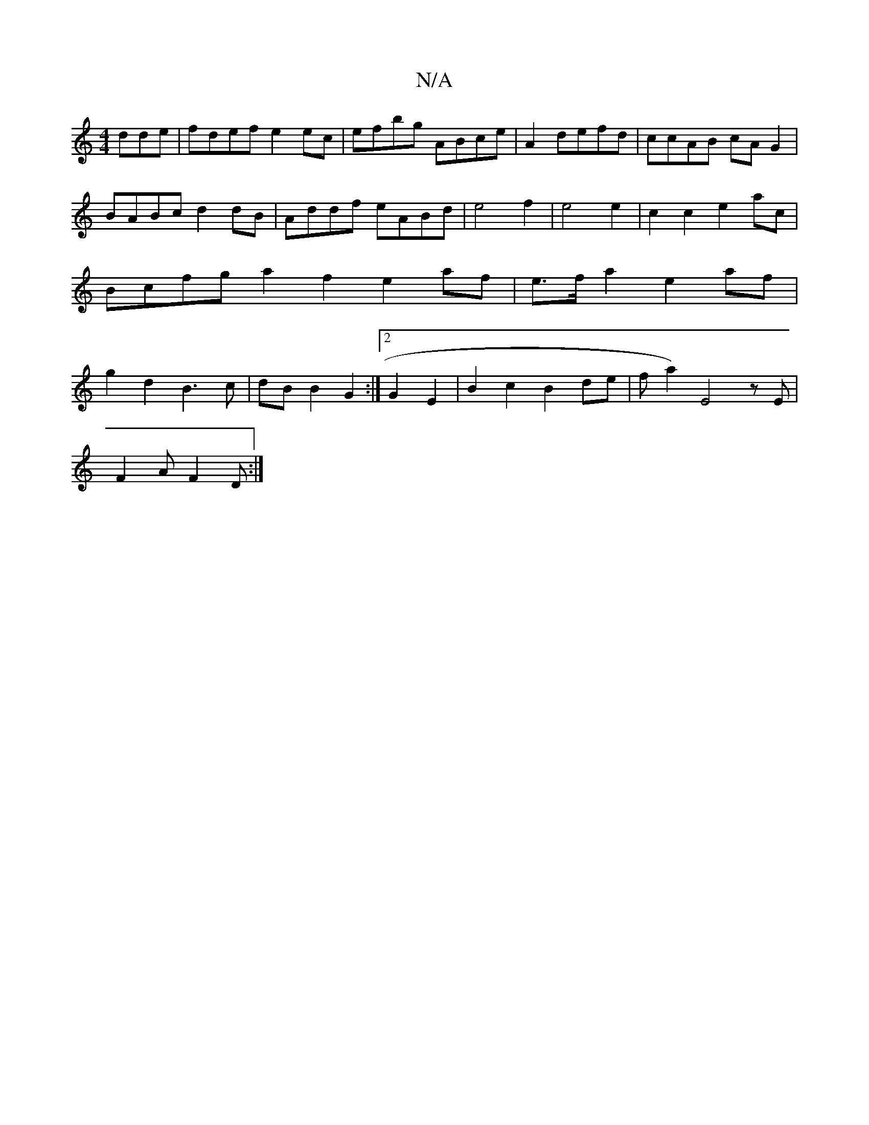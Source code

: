 X:1
T:N/A
M:4/4
R:N/A
K:Cmajor
dde|fdef e2ec|efbg ABce|A2defd| ccAB cA G2 | BABc d2 dB | Addf eABd | e4 f2 | e4 e2 | c2 c2 e2 ac | Bcfg a2f2 e2af | e>fa2 e2 af | g2 d2 B3 c | dB B2 G2 :|2 G2- E2 | B2 c2 B2 de|f a2) E4zE|
F2A F2D:|2